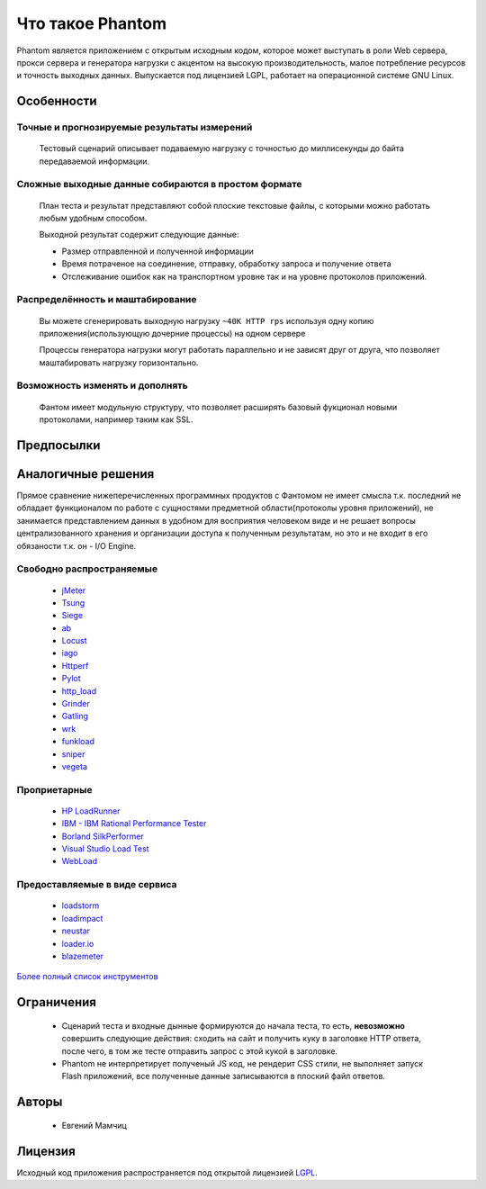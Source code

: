 =================
Что такое Phantom
=================

Phantom является приложением с открытым исходным кодом, которое может выступать в роли Web сервера, прокси сервера и генератора нагрузки c акцентом на высокую производительность, малое потребление ресурсов и точность выходных данных. Выпускается под лицензией LGPL, работает на операционной системе GNU Linux.


**Особенности**
===============

Точные и прогнозируемые результаты измерений
--------------------------------------------
  
 Тестовый сценарий описывает подаваемую нагрузку с точностью до миллисекунды до байта передаваемой информации.

Сложные выходные данные собираются в простом формате
----------------------------------------------------
 План теста и результат представляют собой плоские текстовые файлы, с которыми можно работать любым удобным способом.

 Выходной результат содержит следующие данные:

 * Размер отправленной и полученной информации
 * Время потраченое на соединение, отправку, обработку запроса и получение ответа
 * Отслеживание ошибок как на транспортном уровне так и на уровне протоколов приложений.

Распределённость и маштабирование
---------------------------------

 Вы можете сгенерировать выходную нагрузку ``~40K HTTP rps`` используя одну копию приложения(использующую дочерние процессы) на одном сервере

 Процессы генератора нагрузки могут работать параллельно и не зависят друг от друга, что позволяет маштабировать нагрузку горизонтально.

Возможность изменять и дополнять
--------------------------------
 
 Фантом имеет модульную структуру, что позволяет расширять базовый фукционал новыми протоколами, например таким как SSL.

**Предпосылки**
===============

**Аналогичные решения**
=======================

Прямое сравнение нижеперечисленных программных продуктов с Фантомом не имеет смысла т.к. последний не обладает функционалом по работе с сущностями предметной области(протоколы уровня приложений), не занимается представлением данных в удобном для восприятия человеком виде и не решает вопросы централизованного хранения и организации доступа к полученным результатам, но это и не входит в его обязаности т.к. он - I/O Engine.

Свободно распространяемые
-------------------------
 * `jMeter <http://jmeter.apache.org/>`_
 * `Tsung <http://tsung.erlang-projects.org/>`_
 * `Siege <http://www.joedog.org/siege-home/>`_
 * `ab <http://httpd.apache.org/docs/2.0/programs/ab.html>`_
 * `Locust <https://github.com/esnme/locust>`_
 * `iago <http://twitter.github.com/iago/>`_
 * `Httperf <http://code.google.com/p/httperf/>`_
 * `Pylot <http://pylot.org/>`_
 * `http_load <http://www.acme.com/software/http_load/>`_
 * `Grinder <http://grinder.sourceforge.net/>`_
 * `Gatling <http://gatling-tool.org/>`_
 * `wrk <https://github.com/wg/wrk/>`_
 * `funkload <http://funkload.nuxeo.org/>`_
 * `sniper <https://github.com/lubia/sniper>`_
 * `vegeta <https://github.com/tsenart/vegeta>`_

Проприетарные
--------------
 * `HP LoadRunner <http://www8.hp.com/us/en/software-solutions/software.html?compURI=1175451>`_
 * `IBM - IBM Rational Performance Tester <http://www.ibm.com/software/awdtools/tester/performance/>`_
 * `Borland SilkPerformer <http://www.borland.com/us/products/silk/silkperformer/>`_
 * `Visual Studio Load Test <http://www.microsoft.com/visualstudio/en-us/products/2010-editions/load-test-virtual-user-pack/overview>`_
 * `WebLoad <http://www.webload.org/>`_


Предоставляемые в виде сервиса
------------------------------
 * `loadstorm <http://loadstorm.com/>`_
 * `loadimpact <http://loadimpact.com/>`_
 * `neustar <https://browsermob.com/performance-testing>`_
 * `loader.io <http://loader.io/>`_
 * `blazemeter <http://blazemeter.com//>`_

`Более полный список инструментов <http://performance-testing.org/content/performance-testing-tools>`_

**Ограничения**
===============

 * Сценарий теста и входные дынные формируются до начала теста, то есть, **невозможно** совершить следующие действия: сходить на сайт и получить куку в заголовке HTTP ответа, после чего, в том же тесте отправить запрос с этой кукой в заголовке.
 * Phantom не интерпретирует полученый JS код, не рендерит CSS стили, не выполняет запуск Flash приложений, все полученные данные записываются в плоский файл ответов.

**Авторы**
==========
 * Евгений Мамчиц

**Лицензия**
============

Исходный код приложения распространяется под открытой лицензией `LGPL <http://www.gnu.org/licenses/lgpl-2.1.html>`_.
